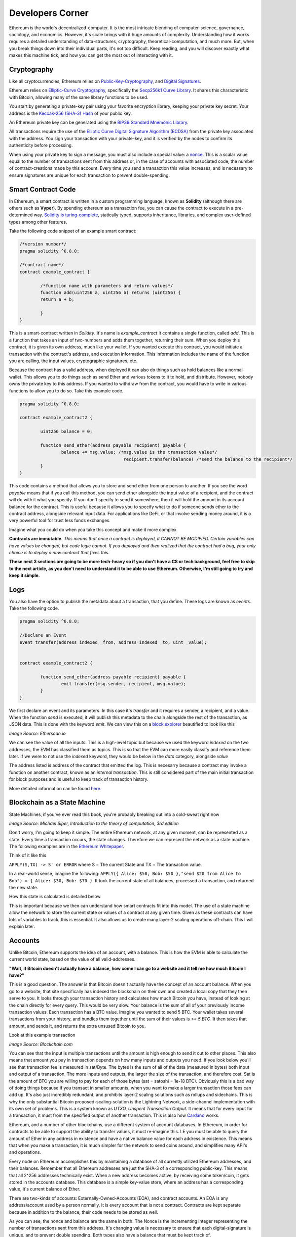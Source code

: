 Developers Corner
==================

Ethereum is the world's decentralized-computer. It is the most intricate blending of computer-science, governance, sociology, and economics. However, it's scale brings with it huge amounts of complexity. Understanding how it works requires a detailed understanding of data-structures, cryptography, theoretical-computation, and much more. But, when you break things down into their individual parts, it's not too difficult. Keep reading, and you will discover exactly what makes this machine tick, and how you can get the most out of interacting with it.


Cryptography
--------------

Like all cryptocurrencies, Ethereum relies on `Public-Key-Cryptography <https://en.wikipedia.org/wiki/Public-key_cryptography>`_, and `Digital Signatures <https://en.wikipedia.org/wiki/Digital_signature>`_.

Ethereum relies on `Elliptic-Curve Cryptography <https://en.wikipedia.org/wiki/Elliptic-curve_cryptography>`_, specifically the `Secp256k1 Curve Library <https://en.bitcoin.it/wiki/Secp256k1>`_. It shares this characteristic with Bitcoin, allowing many of the same library functions to be used.

You start by generating a private-key pair using your favorite encryption library, keeping your private key secret. Your address is the `Keccak-256 (SHA-3) Hash <https://en.wikipedia.org/wiki/SHA-3>`_ of your public key.

An Ethereum private key can be generated using the `BIP39 Standard Mnemonic Library <https://silentcicero.gitbooks.io/pro-tips-for-ethereum-wallet-management/content/ethereum-wallet-basics/using-seed-phrases-to-create-ethereum-accounts.html>`_.

All transactions require the use of the `Elliptic Curve Digital Signature Algorithm (ECDSA) <https://en.wikipedia.org/wiki/Elliptic_Curve_Digital_Signature_Algorithm>`_ from the private key associated with the address. You sign your transaction with your private-key, and it is verified by the nodes to confirm its authenticity before processing.


When using your private key to sign a message, you must also include a special value: a `nonce <https://medium.com/swlh/ethereum-series-understanding-nonce-3858194b39bf>`_. This is a scalar value equal to the number of transactions sent from this address or, in the case of accounts with associated code, the number of contract-creations made by this account. Every time you send a transaction this value increases, and is necessary to ensure signatures are unique for each transaction to prevent double-spending.


Smart Contract Code
---------------------

In Ethereum, a smart contract is written in a custom programming language, known as **Solidity** (although there are others such as **Vyper**). By spending ethereum as a transaction fee, you can cause the contract to execute in a pre-determined way. `Solidity is turing-complete <https://hackernoon.com/turing-completeness-and-the-ethereum-blockchain-c5a93b865c1a#:~:text=Solidity%2C%20the%20Turing%20complete%20language,deployed%20once%20on%20the%20blockchain.&text=A%20hacker%20can%20run%20any,to%20create%20an%20unauthorized%20effect.>`_, statically typed, supports inheritance, libraries, and complex user-defined types among other features.

Take the following code snippet of an example smart contract:

.. code-block:: java


	/*version number*/
	pragma solidity ^0.8.0;

	/*contract name*/
	contract example_contract {

		/*function name with parameters and return values*/
		function add(uint256 a, uint256 b) returns (uint256) {
        	return a + b;

    		}
	}

This is a smart-contract written in *Solidity*. It's name is *example_contract* It contains a single function, called *add*. This is a function that takes an input of two-numbers and adds them together, returning their sum. When you deploy this contract, it is given its own address, much like your wallet. If you wanted execute this contract, you would initiate a transaction with the contract's address, and execution information. This information includes the name of the function you are calling, the input values, cryptographic signatures, etc.

Because the contract has a valid address, when deployed it can also do things such as hold balances like a normal wallet. This allows you to do things such as send Ether and various tokens to it to hold, and distribute. However, nobody owns the private key to this address. If you wanted to withdraw from the contract, you would have to write in various functions to allow you to do so. Take this example code.

.. code-block:: java

	pragma solidity ^0.8.0;

	contract example_contract2 {

		uint256 balance = 0;

		function send_ether(address payable recipient) payable {
        		balance += msg.value; /*msg.value is the transaction value*/
						recipient.transfer(balance) /*send the balance to the recipient*/
    		}
	}

This code contains a method that allows you to store and send ether from one person to another. If you see the word *payable* means that if you call this method, you can send ether alongside the input value of a recipient, and the contract will do with it what you specify. If you don't specify to send it somewhere, then it will hold the amount in its account balance for the contract. This is useful because it allows you to specify what to do if someone sends ether to the contract address, alongside relevant input data. For applications like DeFi, or that involve sending money around, it is a very powerful tool for trust less funds exchanges.

Imagine what you could do when you take this concept and make it more complex.


**Contracts are immutable.** *This means that once a contract is deployed, it CANNOT BE MODIFIED. Certain variables can have values be changed, but code logic cannot. If you deployed and then realized that the contract had a bug, your only choice is to deploy a new contract that fixes this.*

**These next 3 sections are going to be more tech-heavy so if you don't have a CS or tech background, feel free to skip to the next article, as you don't need to understand it to be able to use Ethereum. Otherwise, I'm still going to try and keep it simple.**

Logs
------

You also have the option to publish the metadata about a transaction, that you define. These logs are known as *events*. Take the following code.

.. code-block:: java

	pragma solidity ^0.8.0;

	//Declare an Event
	event transfer(address indexed _from, address indexed _to, uint _value);


	contract example_contract2 {

		function send_ether(address payable recipient) payable {
        		emit transfer(msg.sender, recipient, msg.value);
    		}
	}

We first declare an event and its parameters. In this case it's *transfer* and it requires a sender, a recipient, and a value. When the function *send* is executed, it will publish this metadata to the chain alongside the rest of the transaction, as JSON data. This is done with the keyword *emit*. We can view this on a `block explorer <https://etherscan.io/tx/0x265d64a8d0e7f86cae84d29bc9b86dc796b0eaae9e84a99d0b1e82b17609b622#eventlog>`_ beautified to look like this

.. image:: images/events.png

*Image Source: Etherscan.io*

We can see the value of all the inputs. This is a high-level topic but because we used the keyword *indexed* on the two addresses, the EVM has classified them as topics. This is so that the EVM can more easily classify and reference them later. If we were to not use the *indexed* keyword, they would be below in the *data* category, alongside *value*

The address listed is address of the contract that emitted the log. This is necesarry because a contract may invoke a function on another contract, known as an *internal transaction*. This is still considered part of the main initial transaction for block purposes and is useful to keep track of transaction history.

More detailed information can be found `here <https://medium.com/mycrypto/understanding-event-logs-on-the-ethereum-blockchain-f4ae7ba50378>`_.


Blockchain as a State Machine
------------------------------

State Machines, if you've ever read this book, you're probably breaking out into a cold-sweat right now

.. image:: images/sipser.png
	:width: 180pt

*Image Source: Michael Siper, Introduction to the theory of computation, 3rd edition*

Don't worry, I'm going to keep it simple. The entire Ethereum network, at any given moment, can be represented as a state. Every time a transaction occurs, the state changes. Therefore we can represent the network as a state machine. The following examples are in the `Ethereum Whitepaper <https://ethereum.org/en/whitepaper/>`_.

Think of it like this

``APPLY(S,TX) -> S' or ERROR`` where S = The current State and TX = The transaction value.

In a real-world sense, imagine the following: ``APPLY({ Alice: $50, Bob: $50 },"send $20 from Alice to Bob") = { Alice: $30, Bob: $70 }``. It took the current state of all balances, processed a transaction, and returned the new state.

How this state is calculated is detailed below.

This is important because we then can understand how smart contracts fit into this model. The use of a state machine allow the network to store the current state or values of a contract at any given time. Given as these contracts can have lots of variables to track, this is essential. It also allows us to create many layer-2 scaling operations off-chain. This I will explain later.

Accounts
----------

Unlike Bitcoin, Ethereum supports the idea of an account, with a balance. This is how the EVM is able to calculate the current world state, based on the value of all valid-addresses.

**"Wait, if Bitcoin doesn't actually have a balance, how come I can go to a website and it tell me how much Bitcoin I have?"**

This is a good question. The answer is that Bitcoin doesn't actually have the concept of an account balance. When you go to a website, that site specifically has indexed the blockchain on their own and created a local copy that they then serve to you. It looks through your transaction history and calculates how much Bitcoin you have, instead of looking at the chain directly for every query. This would be very slow. Your balance is the sum of all of your previously income transaction values. Each transaction has a BTC value. Imagine you wanted to send 5 BTC. Your wallet takes several transactions from your history, and bundles them together until the sum of their values is `>= 5 BTC`. It then takes that amount, and sends it, and returns the extra unsused Bitcoin to you.

Look at this example transaction

.. image:: images/btc_tx.png

*Image Source: Blockchain.com*

You can see that the input is multiple transactions until the amount is high enough to send it out to other places. This also means that amount you pay in transaction depends on how many inputs and outputs you need. If you look below you'll see that transaction fee is measured in sat/Byte. The bytes is the sum of all of the data (measured in bytes) both input and output of a transaction. The more inputs and outputs, the larger the size of the transaction, and therefore cost. Sat is the amount of BTC you are willing to pay for each of those bytes (sat = satoshi = 1e-18 BTC). Obviously this is a bad way of doing things because if you transact in smaller amounts, when you want to make a larger transaction those fees can add up. It's also just incredibly redundant, and prohibits layer-2 scaling solutions such as rollups and sidechains. This is why the only substantial Bitcoin proposed-scaling-solution is the Lightning Network, a side-channel implementation with its own set of problems. This is a system known as *UTXO, Unspent Transaction Output*. It means that for every input for a transaction, it must from the specified output of another transaction. This is also how `Cardano <https://cardano.org>`_ works.


Ethereum, and a number of other blockchains, use a different system of account databases. In Ethereum, in order for contracts to be able to support the ability to transfer values, it must re-imagine this. I.E you must be able to query the amount of Ether in any address in existence and have a native balance value for each address in existence. This means that when you make a transaction, it is much simpler for the network to send coins around, and simplifies many API's and operations.

Every node on Ethereum accomplishes this by maintaining a database of all currently utilized Ethereum addresses, and their balances. Remember that all Ethereum addresses are just the SHA-3 of a corresponding public-key. This means that all 2^256 addresses technically exist. When a new address becomes active, by receiving some token/coin, it gets stored in the accounts database. This database is a simple key-value store, where an address has a corresponding value, it's current balance of Ether.

There are two-kinds of accounts: Externally-Owned-Accounts (EOA), and contract accounts. An EOA is any address/account used by a person normally. It is every account that is not a contract. Contracts are kept separate because in addition to the balance, their code needs to be stored as well.

.. image:: images/account_diagram.png

As you can see, the nonce and balance are the same in both. The Nonce is the incrementing integer representing the number of transactions sent from this address. It's changing value is necessary to ensure that each digital-signature is unique, and to prevent double spending. Both types also have a balance that must be kept track of.

Contracts however, have two values the EOA does not. The first is the storage hash. This is the hash of all of the variables the contract maintains. For example, a contract may contain a data structure such as a list of arrays, and a variety of integers. This is kept in storage, and the hash updated when the values change. The code hash is the hash of the contract-code itself, and does not change once-created. Because EOA's do not have code or objects to maintain, they don't need to hold these values. When you make a transaction to the `zero address <https://etherscan.io/address/0x0000000000000000000000000000000000000000>`_, you're telling the network to initiate a special transaction to update the accounts-database with this new account.

This is also what people mean when they express concern about "the ethereum state growing". It means the accounts database is growing ever larger, as well as the history of the blockchain. This is also what people mean when they talk about `stateless ethereum <https://ethresear.ch/t/complete-revamp-of-the-stateless-ethereum-roadmap/8592>`_. It means to have a new type of node that stores the world-state, but not the entire accounts database needed to compute it. Stateless Ethereum may be discussed in future articles.

This system does have some drawbacks however. Unlike UTXO, when reading and writing to the accounts database for each transaction, the ordering of transactions within a block matters. This is because the ordering in which contracts interact with the accounts database matters. Otherwise, you end up with concurrency issues. The EVM doesn't do parallel computation very well as a result, but it does do finality and conflict-resolution. This is what leads to something known as *MEV (Miner-Extractable-Value)*. It is when miners will essentially *collude* with users to order transactions within a block, in a way that is financially beneficial to themselves. I demonstrated this when talking about `Uniswap Front-Running Attacks <https://thecryptoconundrum.net/dapps/uniswap.html#slippage-sandwich-attacks-and-front-running>`_.


Ethereum Virtual Machine
--------------------------

To calculate the state, we first need to execute a valid transaction. We can do this through `The Ethereum Virtual Machine <https://ethereum.org/en/developers/docs/evm/>`_. Think of it like Java. When you write a program to do something, the Java code compiles down to byte-code, which is run through the Java virtual machine. This virtual machine runs on top of your normal Kernel, to make it OS-Agnostic and converts it further to machine code executable by your kernel. The Ethereum Virtual Machine works the same way.

Every time you execute a transaction, the inputs and steps are converted into EVM-Bytecode. The machine takes the current state and performs the transaction and generates a new global-state. When you initially create a new contract, the contract gets converted to bytecode, and stored on the chain with its address. When you make a transaction the proper bytecode is queried and executed. This also explains why contracts are immutable.

The contract address is based on the creator's address and nonce at the moment of compilation, then hashed. Imagine the following function that gets called every time a contract is created:

.. code-block:: python

	def mk_contract_address(sender, nonce):
    		return sha3(rlp.encode([normalize_address(sender), nonce]))[12:]


You cannot modify a contract, once deploy, because that would require recompiling the contract-bytecode, which is a special transaction. Given that the nonce for an address is incremented with every transaction, you would not be able to recompile the contract-bytecode and deploy it to the same address because the transaction would have a different nonce, and therefore a different address.

The following information is provided by `Ethereum Website <https://ethereum.org/en/developers/docs/evm/>`_:

	"The EVM executes as a stack machine with a depth of 1024 items. Each item is a 256-bit word, which was chosen for the ease of use with 256-bit cryptography (such as Keccak-256 hashes or secp256k1 signatures)."

	"During execution, the EVM maintains a transient memory (as a word-addressed byte array), which does not persist between transactions."

	"Contracts, however, do contain a Merkle Patricia storage trie (as a word-addressable word array), associated with the account in question and part of the global state."

	"Compiled smart contract bytecode executes as a number of EVM opcodes, which perform standard stack operations like XOR, AND, ADD, SUB, etc. The EVM also implements a number of blockchain-specific stack operations, such as ADDRESS, BALANCE, KECCAK256, BLOCKHASH, etc."

	"All Ethereum clients include an EVM implementation"

.. image:: images/evm.png

*Image Source: Ethereum Foundation, ethereum.org*

Because the EVM is really just a stack-machine using a series of opcodes. Gas cost is determined by which opcodes you use. Each one has a specific cost. Simple ones like *ADD*, to add values together, only use 3-gas. More difficult ones like *BALANCE*, to retrieve an account-balance from the accounts database, use 400-gas. This is why optimization is so important. If you can reduce the number of unnecessary operations in your code, you can save users a lot of gas.

Remember earlier when I said the accounts database stores the smart-contract code. Well what it's really storing is the EVM-Bytecode, and calling that on transaction request. When you use a tool like `Remix IDE <https://remix.ethereum.org/>`_, you're using a solidity-compiler to generate the bytecode, which is stored.

.. image:: images/bytecode.png

*Image Source: Luit Hollander, medium.com/mycrypto*

There is also a special opcode known as *SELFDESTRUCT*. While contract-code can't be updated, it can be deleted from the network. By calling self-destruct, the contract bytecode and address is deleted from the account database, and the remaining contract balance is sent to the specified address. As a reward for cleaning up the database, the EVM will refund a variable amount of gas to you. This is determined by a formula and current conditions.

 `Full opcode gas cost heres <https://github.com/crytic/evm-opcodes#table>`_.

 It is important to remember, that when a contract is published, it is only publishing the EVM-Compatible-Bytecode, not the source code to the chain. The source code can be published on an explorer such as `Etherscan <https://etherscan.io>`_ where it can then be checked against the bytecode for accuracy. If you are deploying a contract, this is important so that people know what they are interacting with and how to do so properly.


Trees
*******

I'm sorry, but I need to send you back to sophomore-year data structures class to explain this next part. Don't worry I'll do my very best to keep it simple. The EVM calculates the new global state at the end of each transaction, after all the values and variables are done being changed. The world state is the state-root of a modified merkle-patricia tree. I'll walk you through exactly what that means.

Merkle Trees
~~~~~~~~~~~~~~~

Take a binary tree. Normally, you start with the root and work you way down to the leaf-nodes. A merkle tree works the opposite way. You start with the leaf-nodes and work you way recursively up to the root. A merkle-tree is used to verify the integrity of information in transit. Think about it like combining a checksum with a tree.

.. image:: images/merkle_tree.png

*Image Source: Wikipedia*

Let's say you have a file. Split the file into a series of leaf-nodes, each the same size. Let's say 256-bits, and order them sequentially. Then take the hash of each leaf-node. That becomes the immediate single-parent. Then take the immediate sibling, block N+1, and concatenate it to block N. Then hash that and it becomes the parent of block N and N+1. Repeat this on the next-2 siblings until you have created an entire generation of parents, and continue the process recursively, until you get to the root. The hash at the root of the tree is the *merkle-root*.

The point of this data structure is to verify the integrity of files in transit, even if you only have part of the file. This is how torrents work to verify your download. By downloading different parts of the file from different sources, you can verify the integrity of the file at the end as long as you know the order they go in. If you only have half of a file, the same logic applies. You only need the left-side-root of the tree to verify the data-blocks you've already received. This allows you to receive different parts of the file at the same time and ensure that they can individually be verified without needing the rest of the file.

The World state of Ethereum is the Merkle-Root of a modified-patricia-tree.

Patricia Tree
~~~~~~~~~~~~~~

A patricia tree (AKA a Radix-Tree) is a type of tree, where each successive generation is used to generate a complete piece of information.

.. image:: images/patricia_tree.png

Starting from the root, each child-node appends a new piece of information until you terminate in the leaf-node. The Ethereum patricia-tree uses this concept but with addresses. Take the following diagram. It seems daunting at first, but is more simple than it seems.

.. image:: images/merkle_patricia_tree.png

In this tree, the leaf-node is a completed address, with its balance, the key-value pair. At each generation in the tree, another nibble (2 characters) get added to the address until completed. The extension nodes are to add nibbles to the address, and the branch nodes then to connect them all to eachother. Using this model, you can construct a tree for every possible address and its value. This is the accounts-tree. Once this tree is constructed, start taking a merkle-root. The merkle-root of this tree, working recursively up the tree, is the state root of the tree.

More information on how this works can be found in the `Ethereum Yellow-Paper <https://ethereum.github.io/yellowpaper/paper.pdf>`_.

Bytecode, Sourcecode, and ABI
-------------------------------

When you compile a contract, the compiler will generate an *Contract ABI (Application Binary Interface)* This is the standard way for you to properly create transactions by defining the functions and inputs required. If looks similar to JSON. If you publish a contract, you should also publish the ABI alongside it, on a block explorer or somewhere people can find it. Wallet applications will use this information to guide you through the process, compile, and properly encrypt and sign the transaction. Without it, people will have to decompile your bytecode and attempt to figure out how it works. This runs the risk of them sending faulty transactions. Transparency is your friend. Nobody can or will use a contract with faulty source code and no ABI.

An example, compressed for space. It includes all of the decompiled function information your wallet needs to create an EVM-Compatible Transaction:

.. code-block:: json

	[{"constant":true,"inputs":[],"name":"name","outputs":[{"name":"","type":"string"}],"payable":false,"stateMutability":"view","type":"function"}

More info on ABI's can be found `in the documentation <https://docs.soliditylang.org/en/v0.5.3/abi-spec.html#:~:text=The%20Contract%20Application%20Binary%20Interface,as%20described%20in%20this%20specification.>`_


Client-Types
---------------

There are 4 different types of Clients that can be run on Ethereum:

1. **"Full" Sync** - Gets the block headers, the block bodies, and validates every element from genesis block. Contains everything.

2. **Fast Sync** - Gets the block headers, the block bodies, and processes no transactions until current block - 64(*). Then it gets a snapshot state and goes like a full synchronization moving forward. It lets you get up to current status very quickly if you don't care about history.

3. **Light Sync** - Gets only the current state. To verify elements, it needs to ask to full (archive) nodes for the corresponding tree leaves to regenerate the entire world-state from the merkle-patricia-tree.

4. **Warp Sync** - Built for the `OpenEthereum Client <https://github.com/openethereum/openethereum>`_, it involves sending snapshots over the network to get the full state at a given block extremely quickly. Then, in the background, it fills in the blocks between the genesis and the snapshot block. It lets you immediately jump to a certain point and then fill in the history behind it which may be less important at that-very-moment. More info can be found `on the OpenEthereum Website <https://openethereum.github.io/Warp-Sync>`_.

Transaction lifecycle
----------------------

What happens when you want to send a transaction. There are several steps:
	#. Constructing the raw transaction. This is in the form of a signed raw transaction hex. Your wallet constructs the raw transaction data, and signs it with your private key. This contains several fields:
		#. The Nonce, in hex. The unsigned integer that represents your transaction count, to prevent double-spends. It is incremented every time you make a transaction, to prevent replay transactions.
		#. Gas Price, in hex.
		#. Gas Limit, in hex.
		#. the recipient, the "to" field.
		#. the transaction value, in ether, also in hex.
		#. Extra transaction data. Only necesarry for a smart contract interaction. Calculated automatically by your wallet. If you want to do it yourself though, it's very easy:
			#. Take the sha3 of the function signature from the contract ABI, without the parameter names.
				- If the function signature is ``mint(address to)``, then you should only use ``mint(address)``. This is because the EVM doesn't care about the parameters, it just needs to be able to identify the function.
				- ``web3.utils.sha3("mint(address)")``
				- ``0x7f9c8b4781db704d0917ecead0efa9e769fadacf34db8e74afcc18c0c8f35497``
			#. Take the first *4* bytes of the hash -> ``0x7f9c8b47``
			#. Take the input parameters, and convert to bytes32, a 32-byte hex string. If the value of the string is less than 32-bytes, pad it on the left. If it is an address, or already in hex form, just do the padding, no extra conversion required.
				- ``0xaB5409b0E5a66AcC9D63f668414539A60a5917C1``
				- ``000000000000000000000000aB5409b0E5a66AcC9D63f668414539A60a5917C``
			#. Repeat for each input parameter, and append to the function signature.
	#. Sign the transaction with your private key.
	#. Submit your transaction request by sending it to a local node. This means that the transaction construction and signing can be done offline. This is often to protect the secrecy of the security key and prevent transaction tampering. You can do this using `Etherscan's nodes <https://etherscan.io/pushTx>`_ by submitting the raw transaction data.
	#. The node will propagate the unconfirmed transaction to its peers, if they choose they will add it to their mempool. Some may reject it if they feel the gas is too low or if the transaction is invalid. This is because the mempool has a finite size.
	#. The transaction sits in the mempool until a miner chooses to include it in a block. They include it in the block and execute the transactions and mine it until completion.
	#. Nodes propagate the new block and state information through its peers. If the block is accepted, they will add it to their chain. If not, they ignore it.
	#. Propagation continues until the entire network has the updated blocks.
	#. Process repeats indefinitely.

Ethereum Development and Governance
-------------------------------------

If you're going to build the world's largest decentralized computer, you also need a way to change things about it. However, how do you do this without creating another centralization bottleneck. Ethereum therefore has created a distributed development process. There is not one entity responsible for development, but many. The `Ethereum Foundation <https://ethereum.org/en/foundation/>`_ is the non-profit entity for doing 2 things, coordinating updates to the platform, and building 1 type of client.

An ethereum client is simply a program resposible for receiving blocks, creating new ones, and maintaining the network. There are many different versions, built in different languages. For example, there are currently clients built in languages such as Go, Rust, C#, Java, etc. Each one is maintained by a different company. Geth, built in Go, is maintained by the Ethereum foundation, and was the first client-type. The C# client is maintained by Nethermind, a for-profit-company based in England.

The purpose behind this was to make it so that one developer didn't maintain exclusive control over the protocol, creating centralization risk. By diversifying clients, the security risk goes down because the risk of a chain-breaking bug is localized to a single client-type. It also prevents a company from holding the community hostage over the demands of their clients.

However, this system only works in a world where all of these clients and companies are on the same page. This is where the Ethereum foundation comes into play. The foundation is the entity for *coordinating development* between the different client maintainers. They are responsible for maintaining the list of things a client needs to be able to do, so that all clients could follow it. Let's say you wanted to be cool and build a client in `brainfuck <https://en.wikipedia.org/wiki/Brainfuck>`_, besides being a masochist, you would be able to do so. This is because the Ethereum foundation keeps a detailed `specification of requirements for each client <https://github.com/ethereum/execution-specs>`_. If you follow it, and implement it in your language-of-choice, then your client will be able to interact with all others without any problems. If you don't then you won't be able to interact properly, and if you're building a `staking client <https://thecryptoconundrum.net/ethereum_explained/eth2.html#proof-of-stake>`_ you may even be responsible for users being slashed, and lose their stake.

+--------------+----------+-----------------------+---------------+
| Client       | Language | Operating System      | Sync Strategy |
+--------------+----------+-----------------------+---------------+
| Geth         | Go       | Linux, Windows, macOS | Fast, Full    |
+--------------+----------+-----------------------+---------------+
| Nethermind   | C# .NET  | Linux, Windows, macOS | Fast, Full    |
+--------------+----------+-----------------------+---------------+
| Besu         | Java     | Linux, Windows, macOS | Fast, Full    |
+--------------+----------+-----------------------+---------------+
| Erigon       | Go       | Linux, Windows, macOS | Fast, Full    |
+--------------+----------+-----------------------+---------------+
| OpenEthereum | Rust     | Linux, Windows, macOS | Warp, Full    |
+--------------+----------+-----------------------+---------------+


EIP'S
******

EIP, short for *Ethereum-Improvement-Proposal* is the method by which new ideas are implemented into Ethereum. Let's say you had an idea for how to make Ethereum better. How would you get it implemented? Well first you need to write down exactly what it is. You specify things like category, motivation, specifications, pros and cons, etc. The exact details of what this looks like can be found `here, EIP-1 <https://eips.ethereum.org/EIPS/eip-1>`_.

Once you've written your EIP, you simply submit it to the community and start to build support. It is **your responsibility** to build support for your proposal. Once it gains enough traction it goes to the *Ethereum Core Developers*

Ethereum Core Developers
~~~~~~~~~~~~~~~~~~~~~~~~~~~

The Ethereum core developers is the group of people most involved in the development of Ethereum. There is no formal delegation or election process, it is simply a group of people the community has designated as important. They are people from the foundation, heads of or engineers from companies most involved with the platform's development. They are the people most responsible for coming to a consensus on EIP's that should be improved. Every 2-weeks they all meet on a zoom-call (open to the public) to talk about updates.

They talk about proposals and debate the merits and come to a rough consensus on whether they should be included. If agreed, they go back to their companies, and community and work on individually implementing the EIP into their software. They are given the title of core dev because they are important in making sure things get implemented. For example, the chief engineer at the Ethereum Foundation, and Geth is a core dev, because they will be instrumental in the client's implementation of new EIP's. Vitalik, being the head of the foundation, is essential as well. It is not a formal title, that can be given or taken away.

They are not elected, nor hold any more power than anyone else. Before you think they are some shadowy cabal responsible for arbitrarily deciding things, they arne't. Their status and importance comes from the ability to shepard implementation of approved EIP's. They are also very public and reputable individuals, who have attained the status through their altruistic contribution history to the community. It can be taken away if you stop contributing to the community. They don't have any extra power than you and I, they are simply just developers who represent different teams and segments of the community to come to a rough consensus, without the need to complex voting-systems.

`This article by Hudson James <https://hudsonjameson.com/2020-06-22-what-is-an-ethereum-core-developer/>`_ does a good job explaining it as well.

Forks
******

Congratulations, your EIP was approved and now needs to be formally implemented into the protocol. How does that happen. With a fork. Since the blockchain is immutable, the only way to change the rules is to keep moving forwards. When an update occurs, so does a fork in the chain.

There are two types of forks, Hard and Soft:
	1. **Soft Fork** - A soft-fork means backwards-compatability. Only previously-valid blocks are made invalid. This means that old, un-updated, clients and versions can still interpret new updates without change. For example, a gas cost change. If you wanted to increase the gas cost of an *ADD* operation from 3 -> 4 gas, then that would be introduced in a soft-fork. This means older clients can still interpret new blocks without upgrade. It is used for upgrades that don't require a change in consensus rules.
	2. **Hard Fork** - A hard fork is for a change in the consensus mechanism. When occured, much like the proverbial road-less-travelled, the chain goes in two-different directions. One with the old rules and one with the new rules. You can choose to keep mining or validating blocks on whichever chain you like, with identical histories up until that point. However, once the two chains diverge, they will never reunite. This means picking the chain with the most people on it is the best-option. Take Bitcoin and Bitcoin Cash. The two split because of an increase in block-size. Because the two chains have different consensus rules, they are no longer-compatible. Every node must upgrade to the new consensus rules in order to properly validate blocks. EIP-1559 was a hard-fork because it required a change in consensus on the creation/burning of new coins, as well as block size. Most major changes to blockchains utilize the hard-fork.

.. image:: images/soft_fork.webp

.. image:: images/hard_fork.png

*Image Source: Investopedia*
